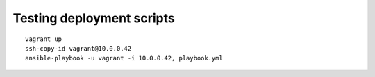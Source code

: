 Testing deployment scripts
==========================

::

    vagrant up
    ssh-copy-id vagrant@10.0.0.42
    ansible-playbook -u vagrant -i 10.0.0.42, playbook.yml
